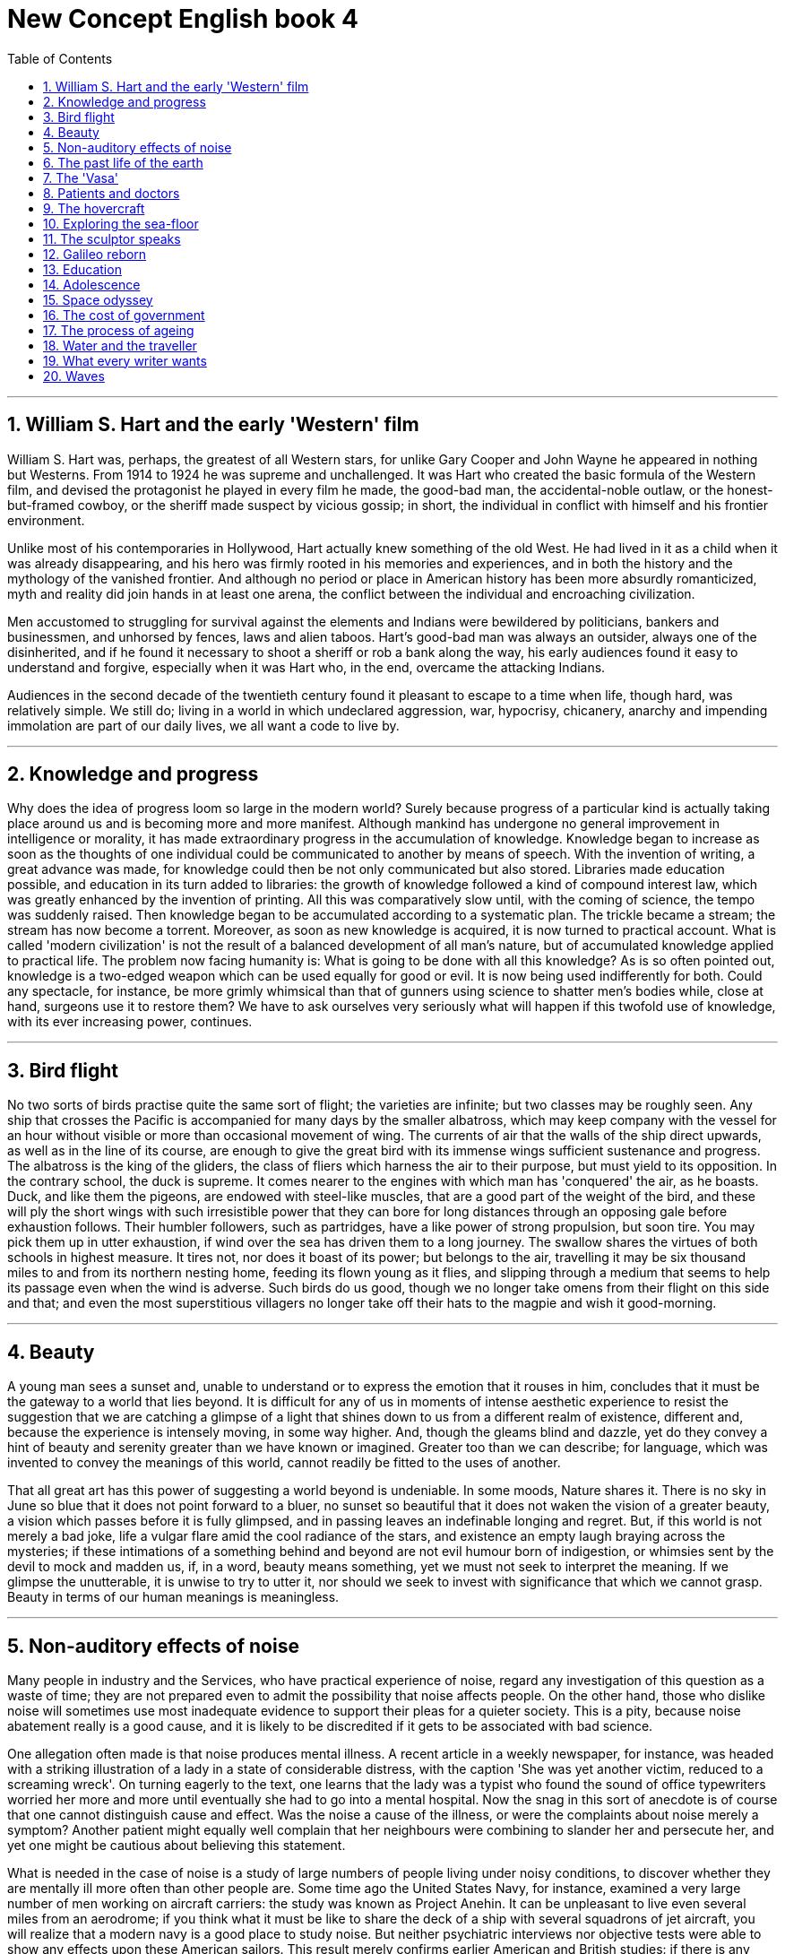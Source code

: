 
= New Concept English book 4
:toc: .toc
:toclevels: 3
:sectnums:
:stylesheet: ../../myAdocCss0.css

'''


==  William S. Hart and the early 'Western' film

William S. Hart was, perhaps, the greatest of all Western stars, for unlike Gary Cooper and John Wayne he appeared in nothing but Westerns. From 1914 to 1924 he was supreme and unchallenged. It was Hart who created the basic formula of the Western film, and devised the protagonist he played in every film he made, the good-bad man, the accidental-noble outlaw, or the honest-but-framed cowboy, or the sheriff made suspect by vicious gossip; in short, the individual in conflict with himself and his frontier environment.

Unlike most of his contemporaries in Hollywood, Hart actually knew something of the old West. He had lived in it as a child when it was already disappearing, and his hero was firmly rooted in his memories and experiences, and in both the history and the mythology of the vanished frontier. And although no period or place in American history has been more absurdly romanticized, myth and reality did join hands in at least one arena, the conflict between the individual and encroaching civilization.

Men accustomed to struggling for survival against the elements and Indians were bewildered by politicians, bankers and businessmen, and unhorsed by fences, laws and alien taboos. Hart's good-bad man was always an outsider, always one of the disinherited, and if he found it necessary to shoot a sheriff or rob a bank along the way, his early audiences found it easy to understand and forgive, especially when it was Hart who, in the end, overcame the attacking Indians.

Audiences in the second decade of the twentieth century found it pleasant to escape to a time when life, though hard, was relatively simple. We still do; living in a world in which undeclared aggression, war, hypocrisy, chicanery, anarchy and impending immolation are part of our daily lives, we all want a code to live by.

'''

==  Knowledge and progress

Why does the idea of progress loom so large in the modern world? Surely because progress of a particular kind is actually taking place around us and is becoming more and more manifest. Although mankind has undergone no general improvement in intelligence or morality, it has made extraordinary progress in the accumulation of knowledge. Knowledge began to increase as soon as the thoughts of one individual could be communicated to another by means of speech. With the invention of writing, a great advance was made, for knowledge could then be not only communicated but also stored. Libraries made education possible, and education in its turn added to libraries: the growth of knowledge followed a kind of compound interest law, which was greatly enhanced by the invention of printing. All this was comparatively slow until, with the coming of science, the tempo was suddenly raised. Then knowledge began to be accumulated according to a systematic plan. The trickle became a stream; the stream has now become a torrent. Moreover, as soon as new knowledge is acquired, it is now turned to practical account. What is called 'modern civilization' is not the result of a balanced development of all man's nature, but of accumulated knowledge applied to practical life. The problem now facing humanity is: What is going to be done with all this knowledge? As is so often pointed out, knowledge is a two-edged weapon which can be used equally for good or evil. It is now being used indifferently for both. Could any spectacle, for instance, be more grimly whimsical than that of gunners using science to shatter men's bodies while, close at hand, surgeons use it to restore them? We have to ask ourselves very seriously what will happen if this twofold use of knowledge, with its ever increasing power, continues.

'''

==  Bird flight

No two sorts of birds practise quite the same sort of flight; the varieties are infinite; but two classes may be roughly seen. Any ship that crosses the Pacific is accompanied for many days by the smaller albatross, which may keep company with the vessel for an hour without visible or more than occasional movement of wing. The currents of air that the walls of the ship direct upwards, as well as in the line of its course, are enough to give the great bird with its immense wings sufficient sustenance and progress. The albatross is the king of the gliders, the class of fliers which harness the air to their purpose, but must yield to its opposition. In the contrary school, the duck is supreme. It comes nearer to the engines with which man has 'conquered' the air, as he boasts. Duck, and like them the pigeons, are endowed with steel-like muscles, that are a good part of the weight of the bird, and these will ply the short wings with such irresistible power that they can bore for long distances through an opposing gale before exhaustion follows. Their humbler followers, such as partridges, have a like power of strong propulsion, but soon tire. You may pick them up in utter exhaustion, if wind over the sea has driven them to a long journey. The swallow shares the virtues of both schools in highest measure. It tires not, nor does it boast of its power; but belongs to the air, travelling it may be six thousand miles to and from its northern nesting home, feeding its flown young as it flies, and slipping through a medium that seems to help its passage even when the wind is adverse. Such birds do us good, though we no longer take omens from their flight on this side and that; and even the most superstitious villagers no longer take off their hats to the magpie and wish it good-morning.

'''

== Beauty

A young man sees a sunset and, unable to understand or to express the emotion that it rouses in him, concludes that it must be the gateway to a world that lies beyond. It is difficult for any of us in moments of intense aesthetic experience to resist the suggestion that we are catching a glimpse of a light that shines down to us from a different realm of existence, different and, because the experience is intensely moving, in some way higher. And, though the gleams blind and dazzle, yet do they convey a hint of beauty and serenity greater than we have known or imagined. Greater too than we can describe; for language, which was invented to convey the meanings of this world, cannot readily be fitted to the uses of another.

That all great art has this power of suggesting a world beyond is undeniable. In some moods, Nature shares it. There is no sky in June so blue that it does not point forward to a bluer, no sunset so beautiful that it does not waken the vision of a greater beauty, a vision which passes before it is fully glimpsed, and in passing leaves an indefinable longing and regret. But, if this world is not merely a bad joke, life a vulgar flare amid the cool radiance of the stars, and existence an empty laugh braying across the mysteries; if these intimations of a something behind and beyond are not evil humour born of indigestion, or whimsies sent by the devil to mock and madden us, if, in a word, beauty means something, yet we must not seek to interpret the meaning. If we glimpse the unutterable, it is unwise to try to utter it, nor should we seek to invest with significance that which we cannot grasp. Beauty in terms of our human meanings is meaningless.

'''

== Non-auditory effects of noise

Many people in industry and the Services, who have practical experience of noise, regard any investigation of this question as a waste of time; they are not prepared even to admit the possibility that noise affects people. On the other hand, those who dislike noise will sometimes use most inadequate evidence to support their pleas for a quieter society. This is a pity, because noise abatement really is a good cause, and it is likely to be discredited if it gets to be associated with bad science.

One allegation often made is that noise produces mental illness. A recent article in a weekly newspaper, for instance, was headed with a striking illustration of a lady in a state of considerable distress, with the caption 'She was yet another victim, reduced to a screaming wreck'. On turning eagerly to the text, one learns that the lady was a typist who found the sound of office typewriters worried her more and more until eventually she had to go into a mental hospital. Now the snag in this sort of anecdote is of course that one cannot distinguish cause and effect. Was the noise a cause of the illness, or were the complaints about noise merely a symptom? Another patient might equally well complain that her neighbours were combining to slander her and persecute her, and yet one might be cautious about believing this statement.

What is needed in the case of noise is a study of large numbers of people living under noisy conditions, to discover whether they are mentally ill more often than other people are. Some time ago the United States Navy, for instance, examined a very large number of men working on aircraft carriers: the study was known as Project Anehin. It can be unpleasant to live even several miles from an aerodrome; if you think what it must be like to share the deck of a ship with several squadrons of jet aircraft, you will realize that a modern navy is a good place to study noise. But neither psychiatric interviews nor objective tests were able to show any effects upon these American sailors. This result merely confirms earlier American and British studies: if there is any effect of noise upon mental health, it must be so small that present methods of psychiatric diagnosis cannot find it. That does not prove that it does not exist; but it does mean that noise is less dangerous than, say, being brought up in an orphanage—which really is a mental health hazard.

'''

== The past life of the earth

It is animals and plants which lived in or near water whose remains are most likely to be preserved, for one of the necessary conditions of preservation is quick burial, and it is only in the seas and rivers, and sometimes lakes, where mud and silt have been continuously deposited, that bodies and the like can be rapidly covered over and preserved.

But even in the most favourable circumstances only a small fraction of the creatures that die are preserved in this way before decay sets in or, even more likely, before scavengers eat them. After all, all living creatures live by feeding on something else, whether it be plant or animal, dead or alive, and it is only by chance that such a fate is avoided. The remains of plants and animals that lived on land are much more rarely preserved, for there is seldom anything to cover them over. When you think of the innumerable birds that one sees flying about, not to mention the equally numerous small animals like field mice and voles which you do not see, it is very rarely that one comes across a dead body, except, of course, on the roads. They decompose and are quickly destroyed by the weather or eaten by some other creature.

It is almost always due to some very special circumstances that traces of land animals survive, as by falling into inaccessible caves, or into an ice crevasse, like the Siberian mammoths, when the whole animal is sometimes preserved, as in a refrigerator. This is what happened to the famous Beresovka mammoth which was found preserved and in good condition. In his mouth were the remains of fir trees—the last meal that he had before he fell into the crevasse and broke his back. The mammoth has now been restored in the Palaeontological Museum in St. Petersburg. Other animals were trapped in tar pits, like the elephants, sabre-toothed cats, and numerous other creatures that are found at Rancho la Brea, which is now just a suburb of Los Angeles. Apparently what happened was that water collected on these tar pits, and the bigger animals like the elephants ventured out on to the apparently firm surface to drink, and were promptly bogged in the tar. And then, when they were dead, the carnivores, like the sabre-toothed cats and the giant wolves, came out to feed and suffered exactly the same fate. There are also endless numbers of birds in the tar as well.

'''

== The 'Vasa'

From the seventeenth-century empire of Sweden, the story of a galleon that sank at the start of her maiden voyage in 1628 must be one of the strangest tales of the sea. For nearly three and a half centuries she lay at the bottom of Stockholm harbour until her discovery in 1956. This was the Vasa, royal flagship of the great imperial fleet.

King Gustavus Adolphus, 'The Northern Hurricane', then at the height of his military success in the Thirty Years' War, had dictated her measurements and armament. Triple gun-decks mounted sixty-four bronze cannon. She was intended to play a leading role in the growing might of Sweden.

As she was prepared for her maiden voyage on August 10, 1628, Stockholm was in a ferment. From the Skeppsbron and surrounding islands the people watched this thing of beauty begin to spread her sails and catch the wind. They had laboured for three years to produce this floating work of art; she was more richly carved and ornamented than any previous ship. The high stern castle was a riot of carved gods, demons, knights, kings, warriors, mermaids, cherubs; and zoomorphic animal shapes ablaze with red and gold and blue, symbols of courage, power, and cruelty, were portrayed to stir the imaginations of the superstitious sailors of the day.

Then the cannons of the anchored warships thundered a salute to which the Vasa fired in reply. As she emerged from her drifting cloud of gun smoke with the water churned to foam beneath her bow, her flags flying, pennants waving, sails filling in the breeze, and the red and gold of her superstructure ablaze with colour, she presented a more majestic spectacle than Stockholmers had ever seen before. All gun-ports were open and the muzzles peeped wickedly from them.

As the wind freshened there came a sudden squall and the ship made a strange movement, listing to port. The Ordnance Officer ordered all the port cannon to be heaved to starboard to counteract the list, but the steepening angle of the decks increased. Then the sound of rumbling thunder reached the watchers on the shore, as cargo, ballast, ammunition and 400 people went sliding and crashing down to the port side of the steeply listing ship. The lower gun-ports were now below water and the inrush sealed the ship's fate. In that first glorious hour, the mighty Vasa, which was intended to rule the Baltic, sank with all flags flying—in the harbour of her birth.

'''

==  Patients and doctors

This is a sceptical age, but although our faith in many of the things in which our forefathers fervently believed has weakened, our confidence in the curative properties of the bottle of medicine remains the same as theirs. This modern faith in medicines is proved by the fact that the annual drug bill of the Health Services is mounting to astronomical figures and shows no signs at present of ceasing to rise. The majority of the patients attending the medical out-patients departments of our hospitals feel that they have not received adequate treatment unless they are able to carry home with them some tangible remedy in the shape of a bottle of medicine, a box of pills, or a small jar of ointment, and the doctor in charge of the department is only too ready to provide them with these requirements. There is no quicker method of disposing of patients than by giving them what they are asking for, and since most medical men in the Health Services are overworked and have little time for offering time-consuming and little-appreciated advice on such subjects as diet, right living, and the need for abandoning bad habits etc., the bottle, the box, and the jar are almost always granted them.

Nor is it only the ignorant and ill-educated person who has such faith in the bottle of medicine. It is recounted of Thomas Carlyle that when he heard of the illness of his friend, Henry Taylor, he went off immediately to visit him, carrying with him in his pocket what remained of a bottle of medicine formerly prescribed for an indisposition of Mrs. Carlyle's. Carlyle was entirely ignorant of what the bottle in his pocket contained, of the nature of the illness from which his friend was suffering, and of what had previously been wrong with his wife, but a medicine that had worked so well in one form of illness would surely be of equal benefit in another, and comforted by the thought of the help he was bringing to his friend, he hastened to Henry Taylor's house. History does not relate whether his friend accepted his medical help, but in all probability he did. The great advantage of taking medicine is that it makes no demands on the taker beyond that of putting up for a moment with a disgusting taste, and that is what all patients demand of their doctors—to be cured at no inconvenience to themselves.

'''

== The hovercraft

Many strange new means of transport have been developed in our century, the strangest of them being perhaps the hovercraft. In 1953, a former electronics engineer in his fifties, Christopher Cockerell, who had turned to boat-building on the Norfolk Broads, suggested an idea on which he had been working for many years to the British Government and industrial circles. It was the idea of supporting a craft on a 'pad', or cushion, of low-pressure air, ringed with a curtain of higher pressure air. Ever since, people have had difficulty in deciding whether the craft should be ranged among ships, planes, or land vehicles—for it is something in between a boat and an aircraft. As a shipbuilder, Cockerell was trying to find a solution to the problem of the wave resistance which wastes a good deal of a surface ship's power and limits its speed. His answer was to lift the vessel out of the water by making it ride on a cushion of air, no more than one or two feet thick. This is done by a great number of ring-shaped air jets on the bottom of the craft. It 'flies', therefore, but it cannot fly higher—its action depends on the surface, water or ground, over which it rides.

The first tests on the Solent in 1959 caused a sensation. The hovercraft travelled first over the water, then mounted the beach, climbed up the dunes, and sat down on a road. Later it crossed the Channel, riding smoothly over the waves, which presented no problem.

Since that time, various types of hovercraft have appeared and taken up regular service. The hovercraft is particularly useful in large areas with poor communications such as Africa or Australia; it can become a 'flying fruit-bowl', carrying bananas from the plantations to the ports; giant hovercraft liners could span the Atlantic; and the railway of the future may well be the 'hovertrain', riding on its air cushion over a single rail, which it never touches, at speeds up to 300 m.p.h.—the possibilities appear unlimited.

'''

== Exploring the sea-floor

Our knowledge of the oceans a hundred years ago was confined to the two-dimensional shape of the sea surface and the hazards of navigation presented by the irregularities in depth of the shallow water close to the land. The open sea was deep and mysterious, and anyone who gave more than a passing thought to the bottom confines of the oceans probably assumed that the sea bed was flat. Sir James Clark Ross had obtained a sounding of over 2,400 fathoms in 1839, but it was not until 1869, when H. M. S. Porcupine was put at the disposal of the Royal Society for several cruises, that a series of deep soundings was obtained in the Atlantic and the first samples were collected by dredging the bottom. Shortly after this the famous H. M. S. Challenger expedition established the study of the sea-floor as a subject worthy of the most qualified physicists and geologists. A burst of activity associated with the laying of submarine cables soon confirmed the Challenger's observation that many parts of the ocean were two to three miles deep, and the existence of underwater features of considerable magnitude.

Today, enough soundings are available to enable a relief map of the Atlantic to be drawn and we know something of the great variety of the sea bed's topography. Since the sea covers the greater part of the earth's surface, it is quite reasonable to regard the sea floor as the basic form of the crust of the earth, with, superimposed upon it, the continents, together with the islands and other features of the oceans. The continents form rugged tablelands which stand nearly three miles above the floor of the open ocean. From the shore line, out to a distance which may be anywhere from a few miles to a few hundred miles, runs the gentle slope of the continental shelf, geologically part of the continents. The real dividing line between continents and oceans occurs at the foot of a steeper slope.

This continental slope usually starts at a place somewhere near the 100-fathom mark and in the course of a few hundred miles reaches the true ocean floor at 2,500-3,500 fathoms. The slope averages about 1 in 30, but contains steep, probably vertical, cliffs, and gentle sediment-covered terraces, and near its lower reaches there is a long tailing-off which is almost certainly the result of material transported out to deep water after being eroded from the continental masses.

'''

== The sculptor speaks

Appreciation of sculpture depends upon the ability to respond to form in three dimensions. That is perhaps why sculpture has been described as the most difficult of all arts; certainly it is more difficult than the arts which involve appreciation of flat forms, shape in only two dimensions. Many more people are 'form-blind' than colour-blind. The child learning to see, first distinguishes only two-dimensional shape; it cannot judge distances, depths. Later, for its personal safety and practical needs, it has to develop (partly by means of touch) the ability to judge roughly three-dimensional distances. But having satisfied the requirements of practical necessity, most people go no further. Though they may attain considerable accuracy in the perception of flat form, they do not make the further intellectual and emotional effort needed to comprehend form in its full spatial existence.

This is what the sculptor must do. He must strive continually to think of, and use, form in its full spatial completeness. He gets the solid shape, as it were, inside his head—he thinks of it, whatever its size, as if he were holding it completely enclosed in the hollow of his hand. He mentally visualizes a complex form from all round itself; he knows while he looks at one side what the other side is like; he identifies himself with its centre of gravity, its mass, its weight; he realizes its volume, as the space that the shape displaces in the air.

And the sensitive observer of sculpture must also learn to feel shape simply as shape, not as description or reminiscence. He must, for example, perceive an egg as a simple single solid shape, quite apart from its significance as food, or from the literary idea that it will become a bird. And so with solids such as a shell, a nut, a plum, a pear, a tadpole, a mushroom, a mountain peak, a kidney, a carrot, a tree-trunk, a bird, a bud, a lark, a ladybird, a bulrush, a bone. From these he can go on to appreciate more complex forms or combinations of several forms.

'''

== Galileo reborn

In his own lifetime Galileo was the centre of violent controversy; but the scientific dust has long since settled, and today we can see even his famous clash with the Inquisition in something like its proper perspective. But, in contrast, it is only in modern times that Galileo has become a problem child for historians of science.

The old view of Galileo was delightfully uncomplicated. He was, above all, a man who experimented: who despised the prejudices and book learning of the Aristotelians, who put his questions to nature instead of to the ancients, and who drew his conclusions fearlessly. He had been the first to turn a telescope to the sky, and he had seen there evidence enough to overthrow Aristotle and Ptolemy together. He was the man who climbed the Leaning Tower of Pisa and dropped various weights from the top, who rolled balls down inclined planes, and then generalized the results of his many experiments into the famous law of free fall.

But a closer study of the evidence, supported by a deeper sense of the period, and particularly by a new consciousness of the philosophical undercurrents in the scientific revolution, has profoundly modified this view of Galileo. Today, although the old Galileo lives on in many popular writings, among historians of science a new and more sophisticated picture has emerged. At the same time our sympathy for Galileo's opponents has grown somewhat. His telescopic observations are justly immortal; they aroused great interest at the time, they had important theoretical consequences, and they provided a striking demonstration of the potentialities hidden in instruments and apparatus. But can we blame those who looked and failed to see what Galileo saw, if we remember that to use a telescope at the limit of its powers calls for long experience and intimate familiarity with one's instrument? Was the philosopher who refused to look through Galileo's telescope more culpable than those who alleged that the spiral nebulae observed with Lord Rosse's great telescope in the eighteen-forties were scratches left by the grinder? We can perhaps forgive those who said the moons of Jupiter were produced by Galileo's spyglass if we recall that in his day, as for centuries before, curved glass was the popular contrivance for producing not truth but illusion, untruth; and if a single curved glass would distort nature, how much more would a pair of them?

'''

== Education

Education is one of the key words of our time. A man without an education, many of us believe, is an unfortunate victim of adverse circumstances, deprived of one of the greatest twentieth-century opportunities. Convinced of the importance of education, modern states 'invest' in institutions of learning to get back 'interest' in the form of a large group of enlightened young men and women who are potential leaders. Education, with its cycles of instruction so carefully worked out, punctuated by textbooks—those purchasable wells of wisdom—what would civilization be like without its benefits?

So much is certain: that we would have doctors and preachers, lawyers and defendants, marriages and births—but our spiritual outlook would be different. We would lay less stress on 'facts and figures' and more on a good memory, on applied psychology, and on the capacity of a man to get along with his fellow citizens. If our educational system were fashioned after its bookless past we would have the most democratic form of 'college' imaginable. Among tribal people all knowledge inherited by tradition is shared by all; it is taught to every member of the tribe so that in this respect everybody is equally equipped for life.

It is the ideal condition of the 'equal start' which only our most progressive forms of modern education try to regain. In primitive cultures the obligation to seek and to receive the traditional instruction is binding to all. There are no 'illiterates'—if the term can be applied to peoples without a script—while our own compulsory school attendance became law in Germany in 1642, in France in 1806, and in England in 1876, and is still non-existent in a number of 'civilized' nations. This shows how long it was before we deemed it necessary to make sure that all our children could share in the knowledge accumulated by the 'happy few' during the past centuries.

Education in the wilderness is not a matter of monetary means. All are entitled to an equal start. There is none of the hurry which, in our society, often hampers the full development of a growing personality. There, a child grows up under the ever-present attention of his parents; therefore the jungles and the savannahs know of no 'juvenile delinquency'. No necessity of making a living away from home results in neglect of children, and no father is confronted with his inability to 'buy' an education for his child.


'''

== Adolescence

Parents are often upset when their children praise the homes of their friends and regard it as a slur on their own cooking, or cleaning, or furniture, and often are foolish enough to let the adolescents see that they are annoyed. They may even accuse them of disloyalty, or make some spiteful remark about the friends' parents. Such a loss of dignity and descent into childish behaviour on the part of the adults deeply shocks the adolescents, and makes them resolve that in future they will not talk to their parents about the places or people they visit. Before very long the parents will be complaining that the child is so secretive and never tells them anything, but they seldom realize that they have brought this on themselves.

Disillusionment with the parents, however good and adequate they may be both as parents and as individuals, is to some degree inevitable. Most children have such a high ideal of their parents, unless the parents themselves have been unsatisfactory, that it can hardly hope to stand up to a realistic evaluation. Parents would be greatly surprised and deeply touched if they realized how much belief their children usually have in their character and infallibility, and how much this faith means to a child. If parents were prepared for this adolescent reaction, and realized that it was a sign that the child was growing up and developing valuable powers of observation and independent judgment, they would not be so hurt, and therefore would not drive the child into opposition by resenting and resisting it.

The adolescent, with his passion for sincerity, always respects a parent who admits that he is wrong, or ignorant, or even that he has been unfair or unjust. What the child cannot forgive is the parents' refusal to admit these charges if the child knows them to be true.

Victorian parents believed that they kept their dignity by retreating behind an unreasoning authoritarian attitude; in fact they did nothing of the kind, but children were then too cowed to let them know how they really felt. Today we tend to go to the other extreme, but on the whole this is a healthier attitude both for the child and the parent. It is always wiser and safer to face up to reality, however painful it may be at the moment.

'''

== Space odyssey

The Moon is likely to become the industrial hub of the Solar System, supplying the rocket fuels for its ships, easily obtainable from the lunar rocks in the form of liquid oxygen. The reason lies in its gravity. Because the Moon has only an eightieth of the Earth's mass, it requires 97 per cent less energy to travel the quarter of a million miles from the Moon to Earth-orbit than the 200 mile-journey from Earth's surface into orbit!

This may sound fantastic, but it is easily calculated. To escape from the Earth in a rocket, one must travel at seven miles per second.The comparable speed from the Moon is only 1.5 miles per second. Because the gravity on the Moon's surface is only a sixth of Earth's (remember how easily the Apollo astronauts bounded along), it takes much less energy to accelerate to that 1.5 miles per second than it does on Earth. Moon-dwellers will be able to fly in space at only three per cent of the cost of similar journeys by their terrestrial cousins.

Arthur C. Clark once suggested a revolutionary idea passes through three phases:

1 'It's impossible—don't waste my time.'

2 'It's possible, but not worth doing.'

3 'I said it was a good idea all along.'

The idea of colonising Mars—a world 160 times more distant than the Moon—will move decisively from the second phase to the third, when a significant number of people are living permanently in space. Mars has an extraordinary fascination for would-be voyagers. America, Russia and Europe are filled with enthusiasts—many of them serious and senior scientists—who dream of sending people to it. Their aim is understandable. It is the one world in the Solar System that is most like the Earth. It is a world of red sandy deserts (hence its name—the Red Planet), cloudless skies, savage sandstorms, chasms wider than the Grand Canyon and at least one mountain more than twice as tall as Everest. It seems ideal for settlement.

'''

== The cost of government

If a nation is essentially disunited, it is left to the government to hold it together. This increases the expense of government, and reduces correspondingly the amount of economic resources that could be used for developing the country. And it should not be forgotten how small those resources are in a poor and backward country. Where the cost of government is high, resources for development are correspondingly low.

This may be illustrated by comparing the position of a nation with that of a private business enterprise. An enterprise has to incur certain costs and expenses in order to stay in business. For our purposes, we are concerned only with one kind of cost—the cost of managing and administering the business. Such administrative overheads in a business are analogous to the cost of government in a nation. The administrative overheads of a business are low to the extent that everyone working in the business can be trusted to behave in a way that best promotes the interests of the firm. If they can each be trusted to take such responsibilities, and to exercise such initiative as falls within their sphere, then administrative overheads will be low. It will be low because it will be necessary to have only one man looking after each job, without having another man to check upon what he is doing, keep him in line, and report on him to someone else. But if no one can be trusted to act in a loyal and responsible manner towards his job, then the business will require armies of administrators, checkers, and foremen, and administrative overheads will rise correspondingly. As administrative overheads rise, so the earnings of the business after meeting the expense of administration, will fall; and the business will have less money to distribute as dividends or invest directly in its future progress and development.

It is precisely the same with a nation. To the extent that the people can be relied upon to behave in a loyal and responsible manner, the government does not require armies of police and civil servants to keep them in order. But if a nation is disunited, the government cannot be sure that the actions of the people will be in the interests of the nation; and it will have to watch, check, and control the people accordingly. A disunited nation therefore has to incur unduly high costs of government.

'''

== The process of ageing

At the age of twelve years, the human body is at its most vigorous. It has yet to reach its full size and strength, and its owner his or her full intelligence; but at this age the likelihood of death is least. Earlier, we were infants and young children, and consequently more vulnerable; later, we shall undergo a progressive loss of our vigour and resistance which, though imperceptible at first, will finally become so steep that we can live no longer, however well we look after ourselves, and however well society, and our doctors, look after us. This decline in vigour with the passing of time is called ageing. It is one of the most unpleasant discoveries which we all make that we must decline in this way, that if we escape wars, accidents and diseases we shall eventually 'die of old age', and that this happens at a rate which differs little from person to person, so that there are heavy odds in favour of our dying between the ages of sixty-five and eighty. Some of us will die sooner, a few will live longer—on into a ninth or tenth decade. But the chances are against it, and there is a virtual limit on how long we can hope to remain alive, however lucky and robust we are.

Normal people tend to forget this process unless and until they are reminded of it. We are so familiar with the fact that man ages, that people have for years assumed that the process of losing vigour with time, of becoming more likely to die the older we get, was something self-evident, like the cooling of a hot kettle or the wearing-out of a pair of shoes. They have also assumed that all animals, and probably other organisms such as trees, or even the universe itself, must in the nature of things 'wear out'. Most animals we commonly observe do in fact age as we do, if given the chance to live long enough; and mechanical systems like a wound watch, or the sun, do in fact run out of energy in accordance with the second law of thermodynamics (whether the whole universe does so is a moot point at present). But these are not analogous to what happens when man ages. A run-down watch is still a watch and can be rewound. An old watch, by contrast, becomes so worn and unreliable that it eventually is not worth mending. But a watch could never repair itself—it does not consist of living parts, only of metal, which wears away by friction. We could, at one time, repair ourselves—well enough, at least, to overcome all but the most instantly fatal illnesses and accidents. Between twelve and eighty years we gradually lose this power; an illness which at twelve would knock us over, at eighty can knock us out, and into our grave. If we could stay as vigorous as we are at twelve, it would take about 700 years for half of us to die, and another 700 for the survivors to be reduced by half again.

'''

== Water and the traveller

Contamination of water supplies is usually due to poor sanitation close to water sources, sewage disposal into the sources themselves, leakage of sewage into distribution systems or contamination with industrial or farm waste. Even if a piped water supply is safe at its source, it is not always safe by the time it reaches the tap. Intermittent tap-water supplies should be regarded as particularly suspect.

Travellers on short trips to areas with water supplies of uncertain quality should avoid drinking tap- water, or untreated water from any other source. It is best to keep to hot drinks, bottled or canned drinks of well-known brand names—international standards of water treatment are usually followed at bottling plants. Carbonated drinks are acidic, and slightly safer. Make sure that all bottles are opened in your presence, and that their rims are clean and dry.

Boiling is always a good way of treating water. Some hotels supply boiled water on request and this can be used for drinking, or for brushing teeth. Portable boiling elements that can boil small quantities of water are useful when the right voltage of electricity is available. Refuse politely any cold drink from an unknown source.

Ice is only as safe as the water from which it is made, and should not be put in drinks unless it is known to be safe. Drinks can be cooled by placing them on ice rather than adding ice to them.

Alcohol may be a medical disinfectant, but should not be relied upon to sterilize water. Ethanol is more effective at a concentration of 50-70 per cent; below 20 per cent, its bactericidal action is negligible. Spirits labelled 95 proof contain only about 47 per cent alcohol. Beware of methylated alcohol, which is very poisonous, and should never be added to drinking water.

If no other safe water supply can be obtained, tap water that is too hot to touch can be left to cool and is generally safe to drink. Those planning a trip to remote areas, or intending to live in countries where drinking water is not readily available, should know about the various possible methods for making water safe.

'''

== What every writer wants

I have known very few writers, but those I have known, and whom I respect, confess at once that they have little idea where they are going when they first set pen to paper. They have a character, perhaps two; they are in that condition of eager discomfort which passes for inspiration; all admit radical changes of destination once the journey has begun; one, to my certain knowledge, spent nine months on a novel about Kashmir, then reset the whole thing in the Scottish Highlands. I never heard of anyone making a 'skeleton', as we were taught at school. In the breaking and remaking, in the timing, interweaving, beginning afresh, the writer comes to discern things in his material which were not consciously in his mind when he began. This organic process, often leading to moments of extraordinary self-discovery, is of an indescribable fascination. A blurred image appears; he adds a brushstroke and another, and it is gone; but something was there, and he will not rest till he has captured it. Sometimes the yeast within a writer outlives a book he has written. I have heard of writers who read nothing but their own books; like adolescents they stand before the mirror, and still cannot fathom the exact outline of the vision before them. For the same reason, writers talk interminably about their own books, winkling out hidden meanings, super-imposing new ones, begging response from those around them. Of course a writer doing this is misunderstood: he might as well try to explain a crime or a love affair. He is also, incidentally, an unforgivable bore.

This temptation to cover the distance between himself and the reader, to study his image in the sight of those who do not know him, can be his undoing: he has begun to write to please.

A young English writer made the pertinent observation a year or two back that the talent goes into the first draft, and the art into the drafts that follow. For this reason also the writer, like any other artist, has no resting place, no crowd or movement in which he may take comfort, no judgment from outside which can replace the judgment from within. A writer makes order out of the anarchy of his heart; he submits himself to a more ruthless discipline than any critic dreamed of, and when he flirts with fame, he is taking time off from living with himself, from the search for what his world contains at its inmost point.

'''

== Waves

Waves are the children of the struggle between ocean and atmosphere, the ongoing signatures of infinity. Rays from the sun excite and energize the atmosphere of the earth, awakening it to flow, to movement, to rhythm, to life. The wind then speaks the message of the sun to the sea and the sea transmits it on through waves—an ancient, exquisite, powerful message.

These ocean waves are among the earth's most complicated natural phenomena. The basic features include a crest (the highest point of the wave), a trough (the lowest point), a height (the vertical distance from the trough to the crest), a wave length (the horizontal distance between two wave crests), and a period (which is the time it takes a wave crest to travel one wave length).

Although an ocean wave gives the impression of a wall of water moving in your direction, in actuality waves move through the water leaving the water about where it was. If the water was moving with the wave, the ocean and everything on it would be racing in to the shore with obviously catastrophic results.

An ocean wave passing through deep water causes a particle on the surface to move in a roughly circular orbit, drawing the particle first towards the advancing wave, then up into the wave, then forward with it and then—as the wave leaves the particles behind—back to its starting point again.

From both maturity to death, a wave is subject to the same laws as any other 'living' thing. For a time it assumes a miraculous individuality that, in the end, is reabsorbed into the great ocean of life.

The undulating waves of the open sea are generated by three natural causes: wind, earth movements or tremors, and the gravitational pull of the moon and the sun. Once waves have been generated, gravity is the force that drives them in a continual attempt to restore the ocean surface to a flat plain.

'''
